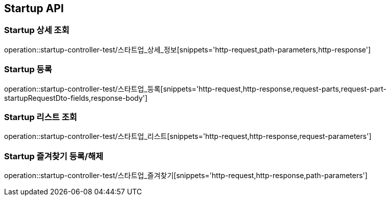 [[Startup-API]]
== Startup API

[[Startup-상세-조회]]
=== Startup 상세 조회
operation::startup-controller-test/스타트업_상세_정보[snippets='http-request,path-parameters,http-response']

[[Startup-등록]]
=== Startup 등록
operation::startup-controller-test/스타트업_등록[snippets='http-request,http-response,request-parts,request-part-startupRequestDto-fields,response-body']

[[Startup-리스트-조회]]
=== Startup 리스트 조회
operation::startup-controller-test/스타트업_리스트[snippets='http-request,http-response,request-parameters']

[[Startup-즐겨찾기]]
=== Startup 즐겨찾기 등록/해제
operation::startup-controller-test/스타트업_즐겨찾기[snippets='http-request,http-response,path-parameters']